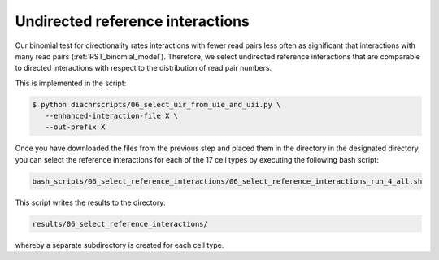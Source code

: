 .. _RST_undirected_reference_interactions:

#################################
Undirected reference interactions
#################################

Our binomial test for directionality rates interactions with fewer
read pairs less often as significant that interactions with many read pairs
(:ref:`RST_binomial_model`).
Therefore, we select undirected reference interactions that are comparable
to directed interactions with respect to the distribution of read pair numbers.





This  is implemented in the  script:

.. code-block:: console

    $ python diachrscripts/06_select_uir_from_uie_and_uii.py \
       --enhanced-interaction-file X \
       --out-prefix X


Once you have downloaded the files from the previous step and placed them in the
directory in the designated directory, you can select the reference interactions for
each of the 17 cell types by executing the following bash script:

.. code-block:: console

    bash_scripts/06_select_reference_interactions/06_select_reference_interactions_run_4_all.sh

This script writes the results to the directory:

.. code-block:: console

    results/06_select_reference_interactions/

whereby a separate subdirectory is created for each cell type.

